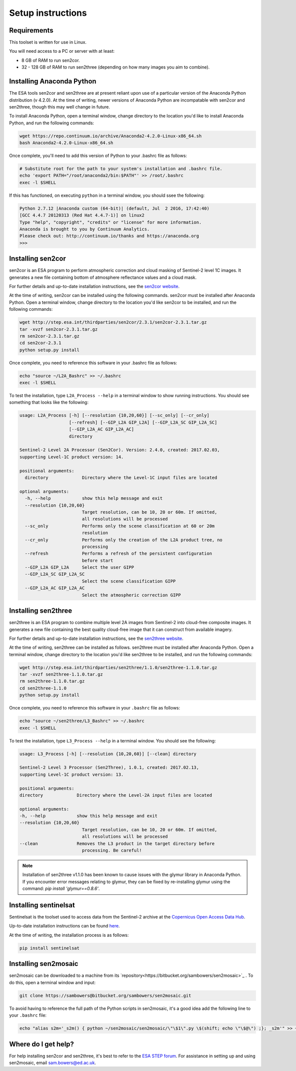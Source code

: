 Setup instructions
==================

Requirements
------------

This toolset is written for use in Linux.

You will need access to a PC or server with at least:

* 8 GB of RAM to run sen2cor.
* 32 - 128 GB of RAM to run sen2three (depending on how many images you aim to combine).

Installing Anaconda Python
--------------------------

The ESA tools sen2cor and sen2three are at present reliant upon use of a particular version of the Anaconda Python distribution (v 4.2.0). At the time of writing, newer versions of Anaconda Python are incompatable with sen2cor and sen2three, though this may well change in future.

To install Anaconda Python, open a terminal window, change directory to the location you'd like to install Anaconda Python, and run the following commands:

.. code-block:: console
    
    wget https://repo.continuum.io/archive/Anaconda2-4.2.0-Linux-x86_64.sh
    bash Anaconda2-4.2.0-Linux-x86_64.sh


Once complete, you'll need to add this version of Python to your .bashrc file as follows:

.. code-block:: console
    
    # Substitute root for the path to your system's installation and .bashrc file.
    echo 'export PATH="/root/anaconda2/bin:$PATH"' >> /root/.bashrc
    exec -l $SHELL


If this has functioned, on executing ``python`` in a terminal window, you should ssee the following:

.. code-block:: console

    Python 2.7.12 |Anaconda custom (64-bit)| (default, Jul  2 2016, 17:42:40) 
    [GCC 4.4.7 20120313 (Red Hat 4.4.7-1)] on linux2
    Type "help", "copyright", "credits" or "license" for more information.
    Anaconda is brought to you by Continuum Analytics.
    Please check out: http://continuum.io/thanks and https://anaconda.org
    >>> 


Installing sen2cor
------------------

sen2cor is an ESA program to perform atmospheric correction and cloud masking of Sentinel-2 level 1C images. It generates a new file containing bottom of atmosphere reflectance values and a cloud mask.

For further details and up-to-date installation instructions, see the `sen2cor website <http://step.esa.int/main/third-party-plugins-2/sen2cor/>`_.

At the time of writing, sen2cor can be installed using the following commands. sen2cor must be installed after Anaconda Python. Open a terminal window, change directory to the location you'd like sen2cor to be installed, and run the following commands:

.. code-block:: console

    wget http://step.esa.int/thirdparties/sen2cor/2.3.1/sen2cor-2.3.1.tar.gz
    tar -xvzf sen2cor-2.3.1.tar.gz
    rm sen2cor-2.3.1.tar.gz
    cd sen2cor-2.3.1
    python setup.py install

Once complete, you need to reference this software in your .bashrc file as follows:

.. code-block:: console
    
    echo "source ~/L2A_Bashrc" >> ~/.bashrc
    exec -l $SHELL


To test the installation, type ``L2A_Process --help`` in a terminal window to show running instructions. You should see something that looks like the following:

.. code-block:: console

    usage: L2A_Process [-h] [--resolution {10,20,60}] [--sc_only] [--cr_only]
                       [--refresh] [--GIP_L2A GIP_L2A] [--GIP_L2A_SC GIP_L2A_SC]
                       [--GIP_L2A_AC GIP_L2A_AC]
                       directory
    
    Sentinel-2 Level 2A Processor (Sen2Cor). Version: 2.4.0, created: 2017.02.03,
    supporting Level-1C product version: 14.
    
    positional arguments:
      directory             Directory where the Level-1C input files are located

    optional arguments:
      -h, --help            show this help message and exit
      --resolution {10,20,60}
                            Target resolution, can be 10, 20 or 60m. If omitted,
                            all resolutions will be processed
      --sc_only             Performs only the scene classification at 60 or 20m
                            resolution
      --cr_only             Performs only the creation of the L2A product tree, no
                            processing
      --refresh             Performs a refresh of the persistent configuration
                            before start
      --GIP_L2A GIP_L2A     Select the user GIPP
      --GIP_L2A_SC GIP_L2A_SC
                            Select the scene classification GIPP
      --GIP_L2A_AC GIP_L2A_AC
                            Select the atmospheric correction GIPP


Installing sen2three
--------------------

sen2three is an ESA program to combine multiple level 2A images from Sentinel-2 into cloud-free composite images. It generates a new file containing the best quality cloud-free image that it can construct from available imagery.

For further details and up-to-date installation instructions, see the `sen2three website <http://step.esa.int/main/third-party-plugins-2/sen2three/>`_.

.. note: This processing chain requires sen2three version 1.1.0 or later.

At the time of writing, sen2three can be installed as follows. sen2three must be installed after Anaconda Python. Open a terminal window, change directory to the location you'd like sen2three to be installed, and run the following commands:

.. code-block:: console
    
    wget http://step.esa.int/thirdparties/sen2three/1.1.0/sen2three-1.1.0.tar.gz
    tar -xvzf sen2three-1.1.0.tar.gz
    rm sen2three-1.1.0.tar.gz
    cd sen2three-1.1.0
    python setup.py install

Once complete, you need to reference this software in your ``.bashrc`` file as follows:

.. code-block:: console
    
    echo "source ~/sen2three/L3_Bashrc" >> ~/.bashrc
    exec -l $SHELL

To test the installation, type ``L3_Process --help`` in a terminal window. You should see the following:

.. code-block:: console

    usage: L3_Process [-h] [--resolution {10,20,60}] [--clean] directory

    Sentinel-2 Level 3 Processor (Sen2Three), 1.0.1, created: 2017.02.13,
    supporting Level-1C product version: 13.

    positional arguments:
    directory             Directory where the Level-2A input files are located

    optional arguments:
    -h, --help            show this help message and exit
    --resolution {10,20,60}
                            Target resolution, can be 10, 20 or 60m. If omitted,
                            all resolutions will be processed
    --clean               Removes the L3 product in the target directory before
                            processing. Be careful!


.. note:: Installation of sen2three v1.1.0 has been known to cause issues with the glymur library in Anaconda Python. If you encounter error messages relating to glymur, they can be fixed by re-installing glymur using the command: `pip install 'glymur==0.8.6'`.


Installing sentinelsat
----------------------

Sentinelsat is the toolset used to access data from the Sentinel-2 archive at the `Copernicus Open Access Data Hub <https://scihub.copernicus.eu/>`_.

Up-to-date installation instructions can be found `here <https://pypi.python.org/pypi/sentinelsat>`_.

At the time of writing, the installation process is as follows:

.. code-block:: console

    pip install sentinelsat


Installing sen2mosaic
---------------------

sen2mosaic can be downloaded to a machine from its `repository<https://bitbucket.org/sambowers/sen2mosaic>`_ . To do this, open a terminal window and input:

.. code-block:: console

    git clone https://sambowers@bitbucket.org/sambowers/sen2mosaic.git
    
To avoid having to reference the full path of the Python scripts in sen2mosaic, it's a good idea add the following line to your ``.bashrc`` file:

.. code-block:: console

    echo "alias s2m='_s2m() { python ~/sen2mosaic/sen2mosaic/\"\$1\".py \$(shift; echo \"\$@\") ;}; _s2m'" >> ~/.bashrc
   

Where do I get help?
--------------------

For help installing sen2cor and sen2three, it's best to refer to the `ESA STEP forum <http://forum.step.esa.int/>`_. For assistance in setting up and using sen2mosaic, email `sam.bowers@ed.ac.uk <mailto:sam.bowers@ed.ac.uk>`_.

